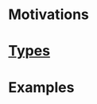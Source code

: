 * Motivations
:PROPERTIES:
:HTML_CONTAINER_CLASS: branch-motivation
:END:
* [[proj:type/index.org][Types]]
:PROPERTIES:
:HTML_CONTAINER_CLASS: branch-type
:END:
* Examples
:PROPERTIES:
:HTML_CONTAINER_CLASS: branch-example
:END:
